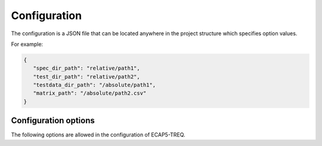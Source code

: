 Configuration
=============

The configuration is a JSON file that can be located anywhere in the project structure which specifies option values.

For example:

.. code-block:: json

   {
      "spec_dir_path": "relative/path1",
      "test_dir_path": "relative/path2",
      "testdata_dir_path": "/absolute/path1",
      "matrix_path": "/absolute/path2.csv"
   }

Configuration options
---------------------

The following options are allowed in the configuration of ECAP5-TREQ.

.. confval:: spec_dir_path

   Specifies the path to the directory containing sources of the specification where requirements will be imported from.

   :type: string path
   :required: Yes

   .. note::

      The search for source files is recursive and will result in importing requirements from source files in all subdirectories.

.. confval:: test_dir_path

   Specifies the path to the directory containing sources of the tests where checks will be imported from.

   :type: string path
   :required: Yes

   .. note::

      The search for source files is recursive and will result in importing checks from source files in all subdirectories.

.. confval:: testdata_dir_path

   Specifies the path to the directory containing testdata files.

   :type: string path
   :required: Yes

   .. note::

      The search for testdata files is recursive and will result in importing testdata from testdata files in all subdirectories.

.. confval:: matrix_path

   Specified the path to the traceability matrix file.

   :type: string path
   :required: Yes

